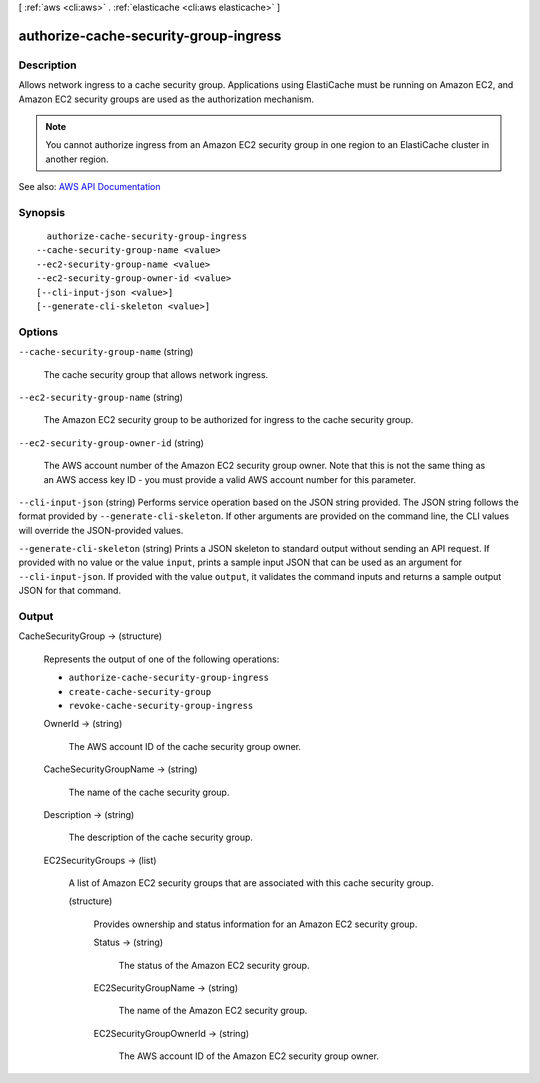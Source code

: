 [ :ref:`aws <cli:aws>` . :ref:`elasticache <cli:aws elasticache>` ]

.. _cli:aws elasticache authorize-cache-security-group-ingress:


**************************************
authorize-cache-security-group-ingress
**************************************



===========
Description
===========



Allows network ingress to a cache security group. Applications using ElastiCache must be running on Amazon EC2, and Amazon EC2 security groups are used as the authorization mechanism.

 

.. note::

   

  You cannot authorize ingress from an Amazon EC2 security group in one region to an ElastiCache cluster in another region.

   



See also: `AWS API Documentation <https://docs.aws.amazon.com/goto/WebAPI/elasticache-2015-02-02/AuthorizeCacheSecurityGroupIngress>`_


========
Synopsis
========

::

    authorize-cache-security-group-ingress
  --cache-security-group-name <value>
  --ec2-security-group-name <value>
  --ec2-security-group-owner-id <value>
  [--cli-input-json <value>]
  [--generate-cli-skeleton <value>]




=======
Options
=======

``--cache-security-group-name`` (string)


  The cache security group that allows network ingress.

  

``--ec2-security-group-name`` (string)


  The Amazon EC2 security group to be authorized for ingress to the cache security group.

  

``--ec2-security-group-owner-id`` (string)


  The AWS account number of the Amazon EC2 security group owner. Note that this is not the same thing as an AWS access key ID - you must provide a valid AWS account number for this parameter.

  

``--cli-input-json`` (string)
Performs service operation based on the JSON string provided. The JSON string follows the format provided by ``--generate-cli-skeleton``. If other arguments are provided on the command line, the CLI values will override the JSON-provided values.

``--generate-cli-skeleton`` (string)
Prints a JSON skeleton to standard output without sending an API request. If provided with no value or the value ``input``, prints a sample input JSON that can be used as an argument for ``--cli-input-json``. If provided with the value ``output``, it validates the command inputs and returns a sample output JSON for that command.



======
Output
======

CacheSecurityGroup -> (structure)

  

  Represents the output of one of the following operations:

   

   
  * ``authorize-cache-security-group-ingress``   
   
  * ``create-cache-security-group``   
   
  * ``revoke-cache-security-group-ingress``   
   

  

  OwnerId -> (string)

    

    The AWS account ID of the cache security group owner.

    

    

  CacheSecurityGroupName -> (string)

    

    The name of the cache security group.

    

    

  Description -> (string)

    

    The description of the cache security group.

    

    

  EC2SecurityGroups -> (list)

    

    A list of Amazon EC2 security groups that are associated with this cache security group.

    

    (structure)

      

      Provides ownership and status information for an Amazon EC2 security group.

      

      Status -> (string)

        

        The status of the Amazon EC2 security group.

        

        

      EC2SecurityGroupName -> (string)

        

        The name of the Amazon EC2 security group.

        

        

      EC2SecurityGroupOwnerId -> (string)

        

        The AWS account ID of the Amazon EC2 security group owner.

        

        

      

    

  

